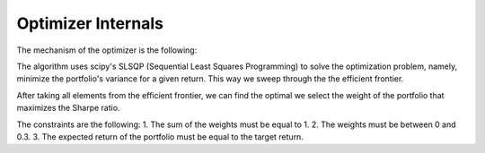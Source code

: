 Optimizer Internals
===================

The mechanism of the optimizer is the following:

The algorithm uses scipy's SLSQP (Sequential Least Squares Programming) to 
solve the optimization problem, namely, minimize the portfolio's variance for
a given return. This way we sweep through the the efficient frontier.

After taking all elements from the efficient frontier, we can find the optimal
we select the weight of the portfolio that maximizes the Sharpe ratio.

The constraints are the following:
1. The sum of the weights must be equal to 1.
2. The weights must be between 0 and 0.3.
3. The expected return of the portfolio must be equal to the target return.
